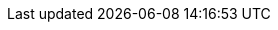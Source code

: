:stack-version: 6.0.0-beta2
:doc-branch: 6.0
:go-version: 1.8.3
:release-state: prerelease
:python: 2.7.9
:docker: 1.12
:docker-compose: 1.11

